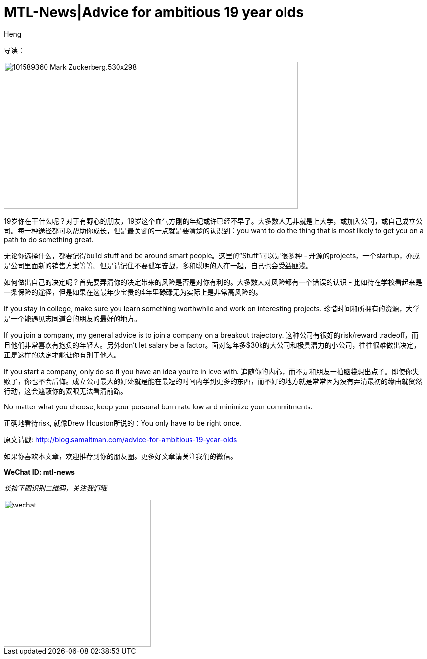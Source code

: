 = MTL-News|Advice for ambitious 19 year olds
:hp-alt-title: Advice for ambitious 19 year olds
:published_at: 2015-08-19
:hp-tags: advice, startup, risk
:author: Heng


导读：

image:http://fm.cnbc.com/applications/cnbc.com/resources/img/editorial/2014/04/16/101589360-Mark_Zuckerberg.530x298.jpg?v=1398436201[height="300px" width="600px"]

19岁你在干什么呢？对于有野心的朋友，19岁这个血气方刚的年纪或许已经不早了。大多数人无非就是上大学，或加入公司，或自己成立公司。每一种途径都可以帮助你成长，但是最关键的一点就是要清楚的认识到：you want to do the thing that is most likely to get you on a path to do something great.

无论你选择什么，都要记得build stuff and be around smart people。这里的“Stuff”可以是很多种 - 开源的projects，一个startup，亦或是公司里面新的销售方案等等。但是请记住不要孤军奋战，多和聪明的人在一起，自己也会受益匪浅。

如何做出自己的决定呢？首先要弄清你的决定带来的风险是否是对你有利的。大多数人对风险都有一个错误的认识 - 比如待在学校看起来是一条保险的途径，但是如果在这最年少宝贵的4年里碌碌无为实际上是非常高风险的。

If you stay in college, make sure you learn something worthwhile and work on interesting projects.
珍惜时间和所拥有的资源，大学是一个能遇见志同道合的朋友的最好的地方。

If you join a company, my general advice is to join a company on a breakout trajectory.
这种公司有很好的risk/reward tradeoff，而且他们非常喜欢有抱负的年轻人。另外don’t let salary be a factor。面对每年多$30k的大公司和极具潜力的小公司，往往很难做出决定，正是这样的决定才能让你有别于他人。

If you start a company, only do so if you have an idea you’re in love with. 
追随你的内心，而不是和朋友一拍脑袋想出点子。即使你失败了，你也不会后悔。成立公司最大的好处就是能在最短的时间内学到更多的东西，而不好的地方就是常常因为没有弄清最初的缘由就贸然行动，这会遮蔽你的双眼无法看清前路。

No matter what you choose, keep your personal burn rate low and minimize your commitments. 

正确地看待risk, 就像Drew Houston所说的：You only have to be right once.


原文请戳: http://blog.samaltman.com/advice-for-ambitious-19-year-olds

如果你喜欢本文章，欢迎推荐到你的朋友圈。更多好文章请关注我们的微信。

*WeChat ID: mtl-news*

_长按下图识别二维码，关注我们哦_

image::wechat.jpg[height="300px" width="300px"]